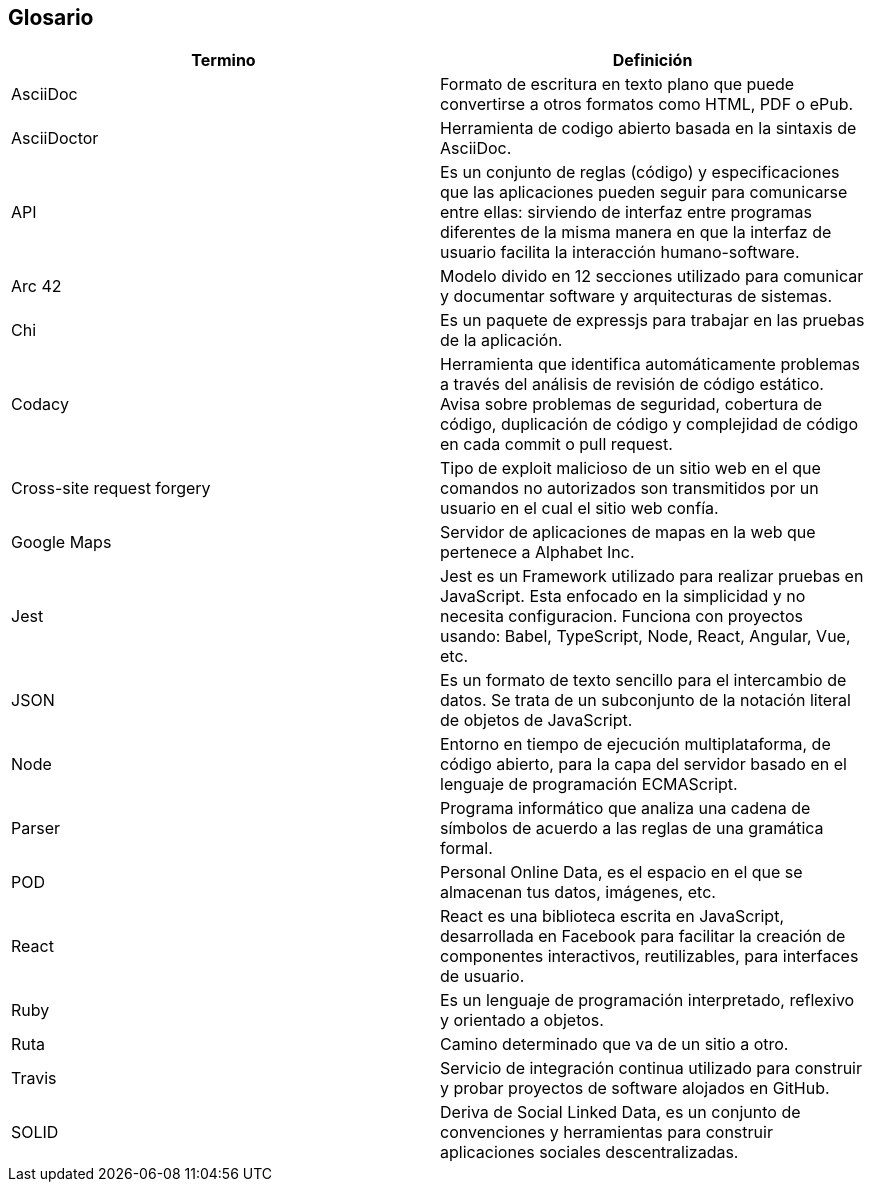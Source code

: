 [[section-glossary]]
== Glosario

//INTRODUCIR EN ORDEN ALFABETICO 

[options="header"]
|===
|Termino| Definición
|AsciiDoc| Formato de escritura en texto plano que puede convertirse a otros formatos como HTML, PDF o ePub.
|AsciiDoctor| Herramienta de codigo abierto basada en la sintaxis de AsciiDoc.
|API| Es un conjunto de reglas (código) y especificaciones que las aplicaciones pueden seguir para comunicarse entre ellas: sirviendo de interfaz entre programas diferentes de la misma manera en que la interfaz de usuario facilita la interacción humano-software.
|Arc 42| Modelo divido en 12 secciones utilizado para comunicar y documentar software y arquitecturas de sistemas.
|Chi| Es un paquete de expressjs para trabajar en las pruebas de la aplicación.
|Codacy| Herramienta que identifica automáticamente problemas a través del análisis de revisión de código estático. Avisa sobre problemas de seguridad, cobertura de código, duplicación de código y complejidad de código en cada commit o pull request.
|Cross-site request forgery| Tipo de exploit malicioso de un sitio web en el que comandos no autorizados son transmitidos por un usuario en el cual el sitio web confía.
|Google Maps| Servidor de aplicaciones de mapas en la web que pertenece a Alphabet Inc.
|Jest| Jest es un Framework utilizado para realizar pruebas en JavaScript. Esta enfocado en la simplicidad y no necesita configuracion. Funciona con proyectos usando: Babel, TypeScript, Node, React, Angular, Vue, etc.
|JSON| Es un formato de texto sencillo para el intercambio de datos. Se trata de un subconjunto de la notación literal de objetos de JavaScript.
|Node| Entorno en tiempo de ejecución multiplataforma, de código abierto, para la capa del servidor basado en el lenguaje de programación ECMAScript.
|Parser| Programa informático que analiza una cadena de símbolos de acuerdo a las reglas de una gramática formal.
|POD| Personal Online Data, es el espacio en el que se almacenan tus datos, imágenes, etc.
|React| React es una biblioteca escrita en JavaScript, desarrollada en Facebook para facilitar la creación de componentes interactivos, reutilizables, para interfaces de usuario.
|Ruby| Es un lenguaje de programación interpretado, reflexivo y orientado a objetos.
|Ruta| Camino determinado que va de un sitio a otro.
|Travis| Servicio de integración continua utilizado para construir y probar proyectos de software alojados en GitHub. 
|SOLID| Deriva de Social Linked Data, es un conjunto de convenciones y herramientas para construir aplicaciones sociales descentralizadas.
|===
